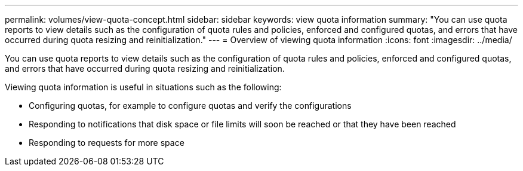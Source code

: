 ---
permalink: volumes/view-quota-concept.html
sidebar: sidebar
keywords: view quota information
summary: "You can use quota reports to view details such as the configuration of quota rules and policies, enforced and configured quotas, and errors that have occurred during quota resizing and reinitialization."
---
= Overview of viewing quota information
:icons: font
:imagesdir: ../media/

[.lead]
You can use quota reports to view details such as the configuration of quota rules and policies, enforced and configured quotas, and errors that have occurred during quota resizing and reinitialization.

Viewing quota information is useful in situations such as the following:

* Configuring quotas, for example to configure quotas and verify the configurations
* Responding to notifications that disk space or file limits will soon be reached or that they have been reached
* Responding to requests for more space

// DP - August 5 2024 - ONTAP-2121